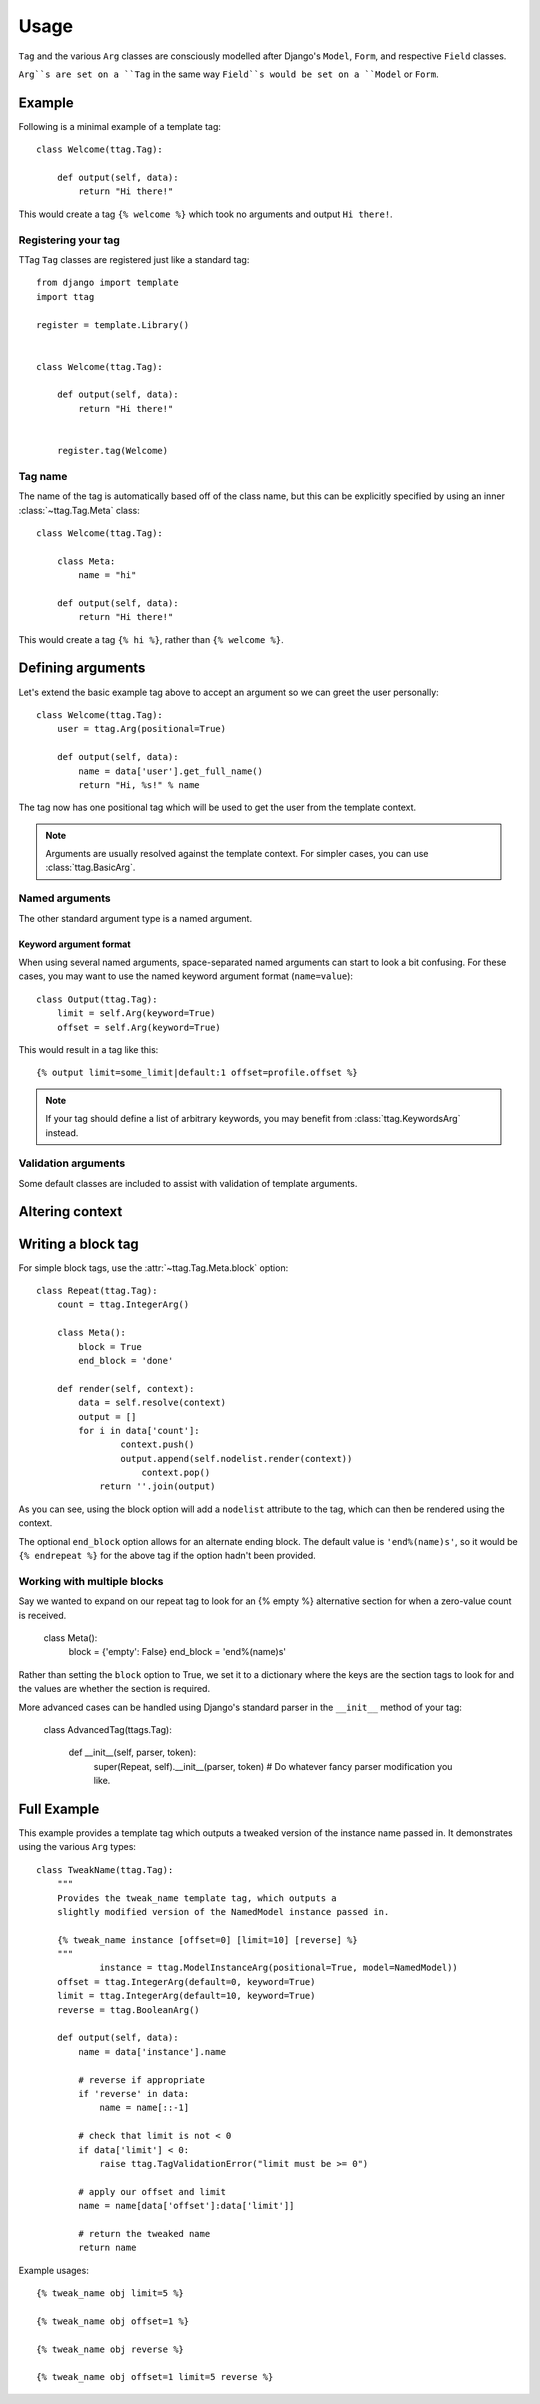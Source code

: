 =====
Usage
=====


``Tag`` and the various ``Arg`` classes are consciously modelled after
Django's ``Model``, ``Form``, and respective ``Field`` classes.

``Arg``s are set on a ``Tag`` in the same way ``Field``s would be set on a
``Model`` or ``Form``.


Example
=======

Following is a minimal example of a template tag::

    class Welcome(ttag.Tag):

        def output(self, data):
            return "Hi there!"

This would create a tag ``{% welcome %}`` which took no arguments and output
``Hi there!``.


Registering your tag
--------------------

TTag ``Tag`` classes are registered just like a standard tag::

    from django import template
    import ttag

    register = template.Library()


    class Welcome(ttag.Tag):

        def output(self, data):
            return "Hi there!"


	register.tag(Welcome)


Tag name
--------

The name of the tag is automatically based off of the class name, but this can
be explicitly specified by using an inner :class:`~ttag.Tag.Meta` class::

    class Welcome(ttag.Tag):

        class Meta:
            name = "hi"

        def output(self, data):
            return "Hi there!"

This would create a tag ``{% hi %}``, rather than ``{% welcome %}``.


Defining arguments
==================

Let's extend the basic example tag above to accept an argument so we can greet
the user personally::

    class Welcome(ttag.Tag):
    	user = ttag.Arg(positional=True)

        def output(self, data):
            name = data['user'].get_full_name()
            return "Hi, %s!" % name

The tag now has one positional tag which will be used to get the user from the
template context.

.. note::

    Arguments are usually resolved against the template context. For simpler
    cases, you can use :class:`ttag.BasicArg`.

Named arguments
---------------

The other standard argument type is a named argument.


Keyword argument format
~~~~~~~~~~~~~~~~~~~~~~~

When using several named arguments, space-separated named arguments can start
to look a bit confusing. For these cases, you may want to use the named keyword
argument format (``name=value``)::

    class Output(ttag.Tag):
        limit = self.Arg(keyword=True)
        offset = self.Arg(keyword=True)

This would result in a tag like this::

	{% output limit=some_limit|default:1 offset=profile.offset %}

.. note::

    If your tag should define a list of arbitrary keywords, you may benefit
    from :class:`ttag.KeywordsArg` instead.

Validation arguments
--------------------

Some default classes are included to assist with validation of template
arguments.

.. todo::

   define arguments and show an example 


Altering context
================

.. todo::

   explain that output() is a ust shortcut and that render() can be used
   (with resolve()).
   
   Perhaps use the common 'as var' as the example.


Writing a block tag
===================

For simple block tags, use the :attr:`~ttag.Tag.Meta.block` option::

    class Repeat(ttag.Tag):
        count = ttag.IntegerArg()
        
        class Meta():
            block = True
            end_block = 'done'

        def render(self, context):
            data = self.resolve(context)
            output = []
            for i in data['count']:
	            context.push()
	            output.append(self.nodelist.render(context))
		        context.pop()
	        return ''.join(output)

As you can see, using the block option will add a ``nodelist`` attribute to the
tag, which can then be rendered using the context.

The optional ``end_block`` option allows for an alternate ending block. The
default value is ``'end%(name)s'``, so it would be ``{% endrepeat %}`` for the
above tag if the option hadn't been provided.


Working with multiple blocks
----------------------------

Say we wanted to expand on our repeat tag to look for an {% empty %}
alternative section for when a zero-value count is received. 

    class Meta():
        block = {'empty': False}
        end_block = 'end%(name)s'

Rather than setting the ``block`` option to True, we set it to a dictionary
where the keys are the section tags to look for and the values are whether the
section is required. 

More advanced cases can be handled using Django's standard parser in the
``__init__`` method of your tag:

    class AdvancedTag(ttags.Tag):

		def __init__(self, parser, token):
			super(Repeat, self).__init__(parser, token)
			# Do whatever fancy parser modification you like.


Full Example
============

This example provides a template tag which outputs a tweaked version of the
instance name passed in.  It demonstrates using the various ``Arg`` types::

    class TweakName(ttag.Tag):
        """
        Provides the tweak_name template tag, which outputs a
        slightly modified version of the NamedModel instance passed in.

        {% tweak_name instance [offset=0] [limit=10] [reverse] %}
        """
		instance = ttag.ModelInstanceArg(positional=True, model=NamedModel))
        offset = ttag.IntegerArg(default=0, keyword=True)
        limit = ttag.IntegerArg(default=10, keyword=True)
        reverse = ttag.BooleanArg()

        def output(self, data):
            name = data['instance'].name

            # reverse if appropriate
            if 'reverse' in data:
                name = name[::-1]

            # check that limit is not < 0
            if data['limit'] < 0:
                raise ttag.TagValidationError("limit must be >= 0")

            # apply our offset and limit
            name = name[data['offset']:data['limit']]

            # return the tweaked name
            return name

Example usages::

    {% tweak_name obj limit=5 %}

    {% tweak_name obj offset=1 %}

    {% tweak_name obj reverse %}

    {% tweak_name obj offset=1 limit=5 reverse %}
